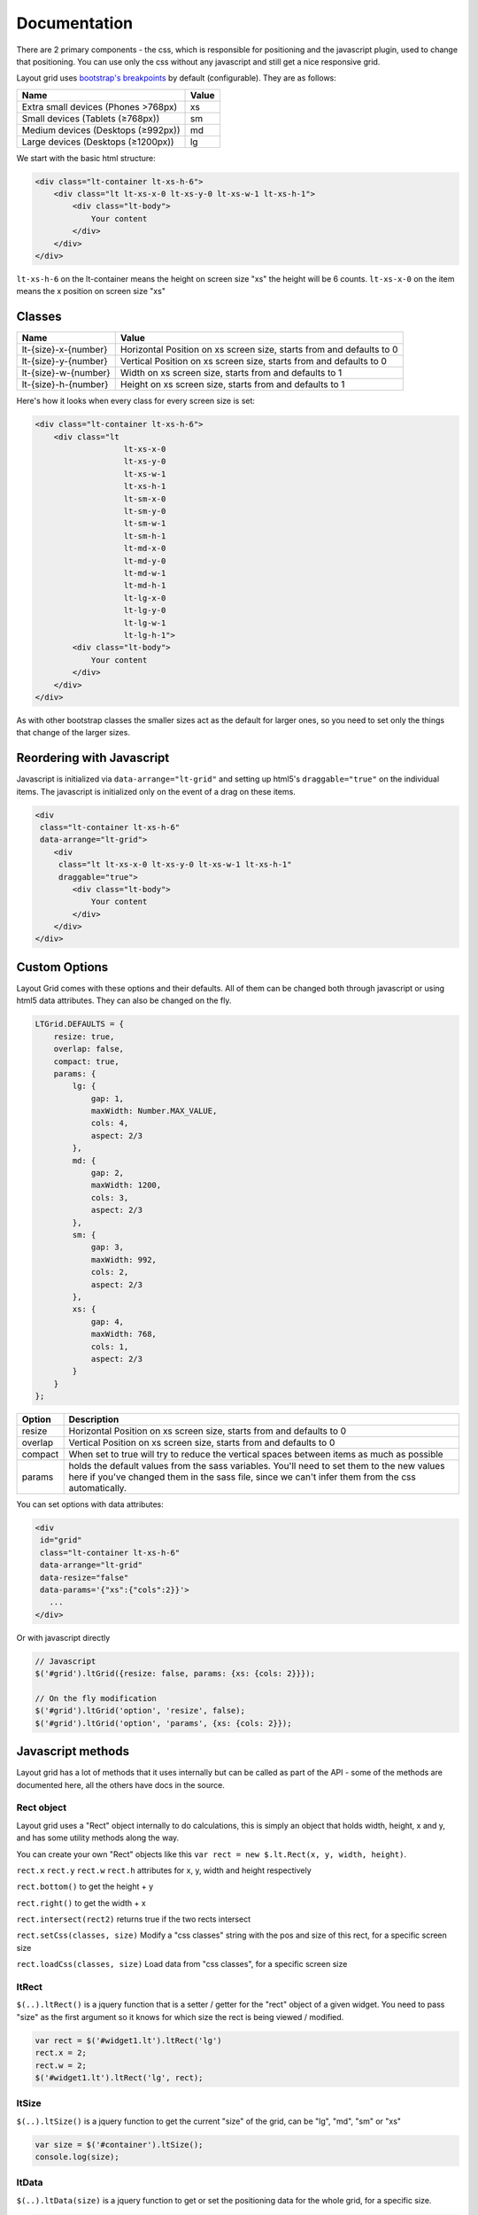 
=============
Documentation
=============

There are 2 primary components - the css, which is responsible for positioning and the javascript plugin, used to change that positioning. You can use only the css without any javascript and still get a nice responsive grid.

Layout grid uses `bootstrap's breakpoints <http://getbootstrap.com/css/#grid-media-queries />`_ by default (configurable). They are as follows:

===================================  ===============
Name                                 Value
===================================  ===============
Extra small devices (Phones >768px)  xs
Small devices (Tablets (≥768px))     sm
Medium devices (Desktops (≥992px))   md
Large devices (Desktops (≥1200px))   lg
===================================  ===============

We start with the basic html structure:

.. code-block:: html

    <div class="lt-container lt-xs-h-6">
        <div class="lt lt-xs-x-0 lt-xs-y-0 lt-xs-w-1 lt-xs-h-1">
            <div class="lt-body">
                Your content
            </div>
        </div>
    </div>

``lt-xs-h-6`` on the lt-container means the height on screen size "xs" the height will be 6 counts. ``lt-xs-x-0`` on the item means the x position on screen size "xs"

Classes
-------

======================  ========================================================================
Name                    Value
======================  ========================================================================
lt-{size}-x-{number}    Horizontal Position on xs screen size, starts from and defaults to 0
lt-{size}-y-{number}    Vertical Position on xs screen size, starts from and defaults to 0
lt-{size}-w-{number}    Width on xs screen size, starts from and defaults to 1
lt-{size}-h-{number}    Height on xs screen size, starts from and defaults to 1
======================  ========================================================================

Here's how it looks when every class for every screen size is set:

.. code-block:: html

    <div class="lt-container lt-xs-h-6">
        <div class="lt
                       lt-xs-x-0
                       lt-xs-y-0
                       lt-xs-w-1
                       lt-xs-h-1
                       lt-sm-x-0
                       lt-sm-y-0
                       lt-sm-w-1
                       lt-sm-h-1
                       lt-md-x-0
                       lt-md-y-0
                       lt-md-w-1
                       lt-md-h-1
                       lt-lg-x-0
                       lt-lg-y-0
                       lt-lg-w-1
                       lt-lg-h-1">
            <div class="lt-body">
                Your content
            </div>
        </div>
    </div>

As with other bootstrap classes the smaller sizes act as the default for larger ones, so you need to set only the things that change of the larger sizes.

Reordering with Javascript
--------------------------

Javascript is initialized via ``data-arrange="lt-grid"`` and setting up html5's ``draggable="true"`` on the individual items. The javascript is initialized only on the event of a drag on these items.

.. code-block:: html

    <div
     class="lt-container lt-xs-h-6"
     data-arrange="lt-grid">
        <div
         class="lt lt-xs-x-0 lt-xs-y-0 lt-xs-w-1 lt-xs-h-1"
         draggable="true">
            <div class="lt-body">
                Your content
            </div>
        </div>
    </div>

Custom Options
--------------

Layout Grid comes with these options and their defaults. All of them can be changed both through javascript or using html5 data attributes. They can also be changed on the fly.

.. code-block:: javascript

    LTGrid.DEFAULTS = {
        resize: true,
        overlap: false,
        compact: true,
        params: {
            lg: {
                gap: 1,
                maxWidth: Number.MAX_VALUE,
                cols: 4,
                aspect: 2/3
            },
            md: {
                gap: 2,
                maxWidth: 1200,
                cols: 3,
                aspect: 2/3
            },
            sm: {
                gap: 3,
                maxWidth: 992,
                cols: 2,
                aspect: 2/3
            },
            xs: {
                gap: 4,
                maxWidth: 768,
                cols: 1,
                aspect: 2/3
            }
        }
    };

=============  ========================================================================
Option         Description
=============  ========================================================================
resize         Horizontal Position on xs screen size, starts from and defaults to 0
overlap        Vertical Position on xs screen size, starts from and defaults to 0
compact        When set to true will try to reduce the vertical spaces between items as much as possible
params         holds the default values from the sass variables. You'll need to set them to the new values here if you've changed them in the sass file, since we can't infer them from the css automatically.
=============  ========================================================================

You can set options with data attributes:

.. code-block:: html

    <div
     id="grid"
     class="lt-container lt-xs-h-6"
     data-arrange="lt-grid"
     data-resize="false"
     data-params='{"xs":{"cols":2}}'>
       ...
    </div>

Or with javascript directly

.. code-block:: javascript

    // Javascript
    $('#grid').ltGrid({resize: false, params: {xs: {cols: 2}}});

    // On the fly modification
    $('#grid').ltGrid('option', 'resize', false);
    $('#grid').ltGrid('option', 'params', {xs: {cols: 2}});


Javascript methods
------------------

Layout grid has a lot of methods that it uses internally but can be called as part of the API - some of the methods are documented here, all the others have docs in the source.



Rect object
~~~~~~~~~~~

Layout grid uses a "Rect" object internally to do calculations, this is simply an object that holds width, height, x and y, and has some utility methods along the way.

You can create your own "Rect" objects like this ``var rect = new $.lt.Rect(x, y, width, height)``.

``rect.x`` ``rect.y`` ``rect.w`` ``rect.h`` attributes for x, y, width and height respectively

``rect.bottom()`` to get the height + y

``rect.right()`` to get the width + x

``rect.intersect(rect2)`` returns true if the two rects intersect

``rect.setCss(classes, size)`` Modify a "css classes" string with the pos and size of this rect, for a specific screen size

``rect.loadCss(classes, size)`` Load data from "css classes", for a specific screen size



ltRect
~~~~~~

``$(..).ltRect()`` is a jquery function that is a setter / getter for the "rect" object of a given widget.
You need to pass "size" as the first argument so it knows for which size the rect is being viewed / modified.

.. code-block:: javascript

    var rect = $('#widget1.lt').ltRect('lg')
    rect.x = 2;
    rect.w = 2;
    $('#widget1.lt').ltRect('lg', rect);



ltSize
~~~~~~

``$(..).ltSize()`` is a jquery function to get the current "size" of the grid, can be "lg", "md", "sm" or "xs"

.. code-block:: javascript

    var size = $('#container').ltSize();
    console.log(size);



ltData
~~~~~~

``$(..).ltData(size)`` is a jquery function to get or set the positioning data for the whole grid, for a specific size.

.. code-block:: javascript

    var data = $('#container').ltData('lg');
    console.log(JSON.stringify(data));

    $('#container').ltData('lg', JSON.parse(jsonData));



.ltGrid('option')
~~~~~~~~~~~~~~~~~

``$(..).ltGrid('option', option, value)`` allows you to set an option on the fly

.. code-block:: javascript

    $('#container').ltGrid('option', 'compact', false);



.ltGrid('compact')
~~~~~~~~~~~~~~~~~~

``$(..).ltGrid('compact')`` Compacts the grid, reducing horizontal space. It ignores the compact option setting.

.. code-block:: javascript

    $('#container').ltGrid('compact');



.ltGrid('resize')
~~~~~~~~~~~~~~~~~

``$(..).ltGrid('resize')`` Resize the grid, setting the minimum possible size for the container. It ignores the resize option setting.

.. code-block:: javascript

    $('#container').ltGrid('resize');



.ltGrid('update')
~~~~~~~~~~~~~~~~~

``$(..).ltGrid('update')`` Call resize and compact, based on the options.

.. code-block:: javascript

    $('#container').ltGrid('update');



.ltGrid('reposition')
~~~~~~~~~~~~~~~~~~~~~

``$(..).ltGrid('reposition', $widget, {x: 1, y: 1, w: 1, h: 1})`` Modify the position or size of a widget inside the grid (and call "update" method). Any parameter can be omitted so you can either set only position or only size.

.. code-block:: javascript

    $('#container').ltGrid('reposition', $('#widget1'), {x: 1, y: 1, w: 1, h: 1});


ltGridOnly
~~~~~~~~~~

In order to allow easier building of admin interfaces where you need to show the arrangement for a specific "size" regardless of the actual size of the window, you can use the ``ltGridOnly`` plugin.

This gives you 4 classes: ``only-xs``, ``only-sm``, ``only-md`` and ``only-lg`` that you can add to your layout grid to force it to show only one size.

.. code-block:: html

    <div
     id="grid"
     class="lt-container lt-xs-h-6 only-sm"
     data-arrange="lt-grid">
       ...
    </div>

The plugin itself allows you to create buttons for specific sizes

.. code-block:: html

    <button
     type="button"
     data-toggle="lt-grid-only"
     data-target="#grid"
     data-only="xs">
       Set "xs" size.
    </div>

=============  ========================================================================
Option         Description
=============  ========================================================================
data-only      The desired size: xs, sm, md or lg, if left empty will perform a clear
target         A selector pointing to the layout grid
=============  ========================================================================

